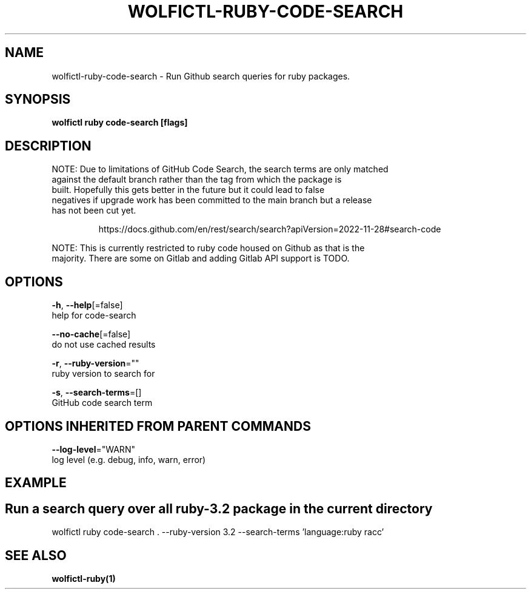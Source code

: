 .TH "WOLFICTL\-RUBY\-CODE-SEARCH" "1" "" "Auto generated by spf13/cobra" "" 
.nh
.ad l


.SH NAME
.PP
wolfictl\-ruby\-code\-search \- Run Github search queries for ruby packages.


.SH SYNOPSIS
.PP
\fBwolfictl ruby code\-search [flags]\fP


.SH DESCRIPTION
.PP
NOTE: Due to limitations of GitHub Code Search, the search terms are only matched
      against the default branch rather than the tag from which the package is
      built. Hopefully this gets better in the future but it could lead to false
      negatives if upgrade work has been committed to the main branch but a release
      has not been cut yet.

.PP
.RS

.nf
  https://docs.github.com/en/rest/search/search?apiVersion=2022\-11\-28#search\-code

.fi
.RE

.PP
NOTE: This is currently restricted to ruby code housed on Github as that is the
      majority. There are some on Gitlab and adding Gitlab API support is TODO.


.SH OPTIONS
.PP
\fB\-h\fP, \fB\-\-help\fP[=false]
    help for code\-search

.PP
\fB\-\-no\-cache\fP[=false]
    do not use cached results

.PP
\fB\-r\fP, \fB\-\-ruby\-version\fP=""
    ruby version to search for

.PP
\fB\-s\fP, \fB\-\-search\-terms\fP=[]
    GitHub code search term


.SH OPTIONS INHERITED FROM PARENT COMMANDS
.PP
\fB\-\-log\-level\fP="WARN"
    log level (e.g. debug, info, warn, error)


.SH EXAMPLE

.SH Run a search query over all ruby\-3.2 package in the current directory
.PP
wolfictl ruby code\-search . \-\-ruby\-version 3.2 \-\-search\-terms 'language:ruby racc'


.SH SEE ALSO
.PP
\fBwolfictl\-ruby(1)\fP
